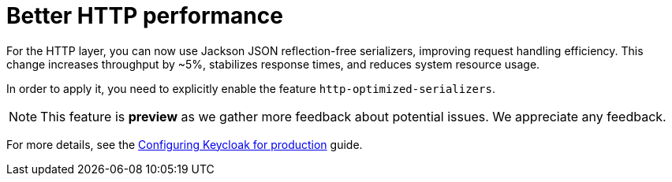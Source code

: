 // Release notes should contain only headline-worthy new features,
// assuming that people who migrate will read the upgrading guide anyway.

= Better HTTP performance

For the HTTP layer, you can now use Jackson JSON reflection-free serializers, improving request handling efficiency.
This change increases throughput by ~5%, stabilizes response times, and reduces system resource usage.

In order to apply it, you need to explicitly enable the feature `http-optimized-serializers`.

NOTE: This feature is *preview* as we gather more feedback about potential issues. We appreciate any feedback.

For more details, see the https://www.keycloak.org/server/configuration-production[Configuring Keycloak for production] guide.
